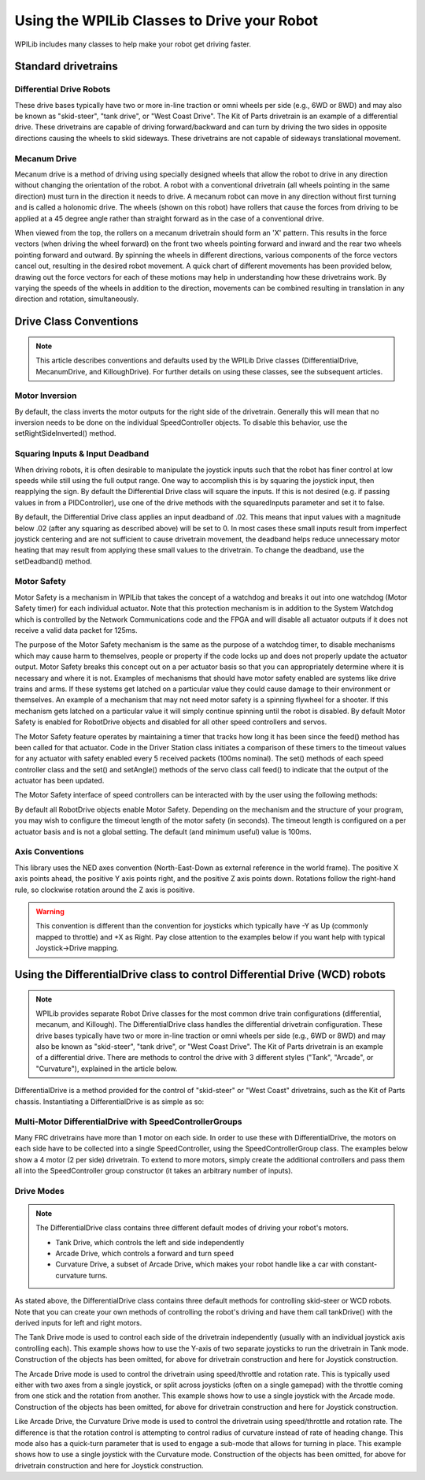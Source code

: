 .. _wpi_drive:

Using the WPILib Classes to Drive your Robot
======================================================

WPILib includes many classes to help make your robot get
driving faster.

Standard drivetrains
--------------------

Differential Drive Robots
^^^^^^^^^^^^^^^^^^^^^^^^^
.. image:: images/diffdrive.jpg
   :width: 600

These drive bases typically have two or more in-line
traction or omni  wheels per side (e.g., 6WD or 8WD) and may
also be known as  "skid-steer", "tank drive", or "West Coast
Drive". The Kit of Parts  drivetrain is an example of a
differential drive. These drivetrains are capable of driving
forward/backward and can turn by driving the two sides in
opposite directions causing the wheels to skid sideways.
These drivetrains are not capable of sideways translational
movement.

Mecanum Drive
^^^^^^^^^^^^^
.. image:: images/mecanumdrive.jpg
   :width: 600

Mecanum drive is a method of driving using specially
designed wheels that allow the robot to drive in any
direction without changing the orientation of the robot. A
robot with a conventional drivetrain (all wheels pointing in
the same direction) must turn in the direction it needs to
drive. A mecanum robot can move in any direction without
first turning and is called a holonomic drive. The wheels
(shown on this robot) have rollers that cause the forces
from driving to be applied at a 45 degree angle rather than
straight forward as in the case of a conventional drive.

When viewed from the top, the rollers on a mecanum
drivetrain should form an 'X' pattern. This results in the
force vectors (when driving the wheel forward) on the front
two wheels pointing forward and inward and the rear two
wheels pointing forward and outward. By spinning the wheels
in different directions, various components of the force
vectors cancel out, resulting in the desired robot movement.
A quick chart of different movements has been provided
below, drawing out the force vectors for each of these
motions may help in understanding how these drivetrains
work. By varying the speeds of the wheels in addition to the
direction, movements can be combined resulting in
translation in any direction and rotation, simultaneously.

Drive Class Conventions
-----------------------
.. note:: This article describes conventions and defaults used by the WPILib Drive classes (DifferentialDrive, MecanumDrive, and KilloughDrive). For further details on using these classes, see the subsequent articles.

Motor Inversion
^^^^^^^^^^^^^^^
By default, the class inverts the motor outputs for the
right side of the drivetrain. Generally this will mean that
no inversion needs to be done on the individual
SpeedController objects. To disable this behavior, use the
setRightSideInverted() method.

Squaring Inputs & Input Deadband
^^^^^^^^^^^^^^^^^^^^^^^^^^^^^^^^
When driving robots, it is often desirable to manipulate the
joystick inputs such that the robot has finer control at low
speeds while still using the full output range. One way to
accomplish this is by squaring the joystick input, then
reapplying the sign. By default the Differential Drive class
will square the inputs. If this is not desired (e.g. if
passing values in from a PIDController), use one of the
drive methods with the squaredInputs parameter and set it to
false.

By default, the Differential Drive class applies an input
deadband of .02. This means that input values with a
magnitude below .02 (after any squaring as described above)
will be set to 0. In most cases these small inputs result
from imperfect joystick centering and are not sufficient to
cause drivetrain movement, the deadband helps reduce
unnecessary motor heating that may result from applying these
small values to the drivetrain. To change the deadband, use
the setDeadband() method.

Motor Safety
^^^^^^^^^^^^
Motor Safety is a mechanism in WPILib that takes the concept of a
watchdog and breaks it out into one watchdog (Motor Safety timer)
for each individual actuator. Note that this protection mechanism
is in addition to the System Watchdog which is controlled by the
Network Communications code and the FPGA and will disable all
actuator outputs if it does not receive a valid data packet for
125ms.

The purpose of the Motor Safety mechanism is the same as the
purpose of a watchdog timer, to disable mechanisms which may
cause harm to themselves, people or property if the code
locks up and does not properly update the actuator output.
Motor Safety breaks this concept out on a per actuator basis
so that you can appropriately determine where it is
necessary and where it is not. Examples of mechanisms that
should have motor safety enabled are systems like drive
trains and arms. If these systems get latched on a
particular value they could cause damage to their
environment or themselves. An example of a mechanism that
may not need motor safety is a spinning flywheel for a
shooter. If this mechanism gets latched on a particular
value it will simply continue spinning until the robot is
disabled. By default Motor Safety is enabled for RobotDrive
objects and disabled for all other speed controllers and
servos.

The Motor Safety feature operates by maintaining a timer
that tracks how long it has been since the feed() method has
been called for that actuator. Code in the Driver Station
class initiates a comparison of these timers to the timeout
values for any actuator with safety enabled every 5 received
packets (100ms nominal). The set() methods of each speed
controller class and the set() and setAngle() methods of the
servo class call feed() to indicate that the output of the
actuator has been updated.

The Motor Safety interface of speed controllers can be interacted with by the user using the following methods:

.. tabs::

    .. code-tab:: c++

        exampleJaguar->SetSafetyEnabled(true);
        exampleJaguar->SetSafetyEnabled(false);
        exampleJaguar->SetExpiration(.1);
        exampleJaguar->Feed();

    .. code-tab:: java

        exampleJaguar.setSafetyEnabled(true);
        exampleJaguar.setSafetyEnabled(false);
        exampleJaguar.setExpiration(.1);
        exampleJaguar.feed()


By default all RobotDrive objects enable Motor Safety.
Depending on the mechanism and the structure of your
program, you may wish to configure the timeout length of the
motor safety (in seconds). The timeout length is configured
on a per actuator basis and is not a global setting. The
default (and minimum useful) value is 100ms.


Axis Conventions
^^^^^^^^^^^^^^^^
.. image:: images/axisconventions.jpg
   :width: 600

This library uses the NED axes convention (North-East-Down
as external reference in the world frame). The positive X
axis points ahead, the positive Y axis points right, and the
positive Z axis points down. Rotations follow the right-hand
rule, so clockwise rotation around the Z axis is positive.

.. warning:: This convention is different than the convention for joysticks which typically have -Y as Up (commonly mapped to throttle) and +X as Right. Pay close attention to the examples below if you want help with typical Joystick->Drive mapping.

Using the DifferentialDrive class to control Differential Drive (WCD) robots
----------------------------------------------------------------------------
.. note:: WPILib provides separate Robot Drive classes for the most common drive train configurations (differential, mecanum, and Killough).  The DifferentialDrive class handles the differential drivetrain configuration. These drive bases typically have two or more in-line traction or omni wheels per side (e.g., 6WD or 8WD) and may also be known as "skid-steer", "tank drive", or "West Coast Drive". The Kit of Parts drivetrain is an example of a differential drive. There are methods to control the drive with 3 different styles ("Tank", "Arcade", or "Curvature"), explained in the article below.

DifferentialDrive is a method provided for the control of
"skid-steer" or "West Coast" drivetrains, such as the Kit of
Parts chassis. Instantiating a DifferentialDrive is as simple
as so:

.. tabs::

    .. code-tab:: c++

        class Robot {
            public:
                frc::Spark m_left{1};
                frc::Spark m_right{2};
                m_left->SetInverted(true); // if you want to invert motor outputs, you must do so here
                frc::DifferentialDrive m_drive{m_left, m_right};

    .. code-tab:: java

        Spark m_left = new Spark(1);
        m_left.setInverted(true); // if you want to invert motor outputs, you must do so here
        Spark m_right = new Spark(2);
        DifferentialDrive m_drive = new DifferentialDrive(m_left, m_right);

Multi-Motor DifferentialDrive with SpeedControllerGroups
^^^^^^^^^^^^^^^^^^^^^^^^^^^^^^^^^^^^^^^^^^^^^^^^^^^^^^^^
Many FRC drivetrains have more than 1 motor on each side. In
order to use these with DifferentialDrive, the motors on
each side have to be collected into a single
SpeedController, using the SpeedControllerGroup class. The
examples below show a 4 motor (2 per side) drivetrain. To
extend to more motors, simply create the additional
controllers and pass them all into the SpeedController group
constructor (it takes an arbitrary number of inputs).

.. tabs::

    .. code-tab:: c++


        class Robot
        {
            public:
                frc::Spark m_frontLeft{1};
                frc::Spark m_rearLeft{2};
                m_frontLeft->SetInverted(true);
                frc::SpeedControllerGroup m_left{m_frontLeft, m_rearLeft};

                frc::Spark m_frontRight{3};
                frc::Spark m_rearRight{4};
                frc::SpeedControllerGroup m_right{m_frontRight, m_rearRight};

                frc::DifferentialDrive m_drive{m_left, m_right};

    .. code-tab:: java

        public class Robot
        {
            Spark m_frontLeft = new Spark(1);
            Spark m_rearLeft = new Spark(2);
            m_frontLeft.setInverted(true);
            SpeedControllerGroup m_left = new SpeedControllerGroup(m_frontLeft, m_rearLeft);

            Spark m_frontRight = new Spark(3);
            Spark m_rearRight = new Spark(4);
            SpeedControllerGroup m_right = new SpeedControllerGroup(m_frontRight, m_rearRight);
            DifferentialDrive m_drive = new DifferentialDrive(m_left, m_right);

Drive Modes
^^^^^^^^^^^
.. note::
    The DifferentialDrive class contains three different
    default modes of driving your robot's motors.

    - Tank Drive, which controls the left and side independently
    - Arcade Drive, which controls a forward and turn speed
    - Curvature Drive, a subset of Arcade Drive, which makes your robot handle like a car with constant-curvature turns.

As stated above, the DifferentialDrive class contains three
default methods for controlling skid-steer or WCD robots.
Note that you can create your own methods of controlling the
robot's driving and have them call tankDrive() with the
derived inputs for left and right motors.

The Tank Drive mode is used to control each side of the
drivetrain independently (usually with an individual
joystick axis controlling each). This example shows how to
use the Y-axis of two separate joysticks to run the
drivetrain in Tank mode. Construction of the objects has
been omitted, for above for drivetrain construction and here
for Joystick construction.

The Arcade Drive mode is used to control the drivetrain
using speed/throttle and rotation rate. This is typically
used either with two axes from a single joystick, or split
across joysticks (often on a single gamepad) with the
throttle coming from one stick and the rotation from
another. This example shows how to use a single joystick
with the Arcade mode. Construction of the objects has been
omitted, for above for drivetrain construction and here for
Joystick construction.

Like Arcade Drive, the Curvature Drive mode is used to
control the drivetrain using speed/throttle and rotation
rate. The difference is that the rotation control is
attempting to control radius of curvature instead of rate of
heading change. This mode also has a quick-turn parameter
that is used to engage a sub-mode that allows for turning in
place. This example shows how to use a single joystick with
the Curvature mode. Construction of the objects has been
omitted, for above for drivetrain construction and here for
Joystick construction.

.. tabs::

    .. code-tab:: c++

        void TeleopPeriodic() override {
            myDrive.TankDrive(leftStick.GetY(), rightStick.GetY());
                myDrive.ArcadeDrive(driveStick.GetY(), driveStick.GetX());
            myDrive.CurvatureDrive(driveStick.GetY(), driveStick.GetX(), driveStick.GetButton(1));
        }

    .. code-tab:: java

        public void teleopPeriodic() {
            myDrive.tankDrive(leftStick.getY(), rightStick.getY());
            myDrive.arcadeDrive(driveStick.getY(),driveStick.getX());
            myDrive.curvatureDrive(driveStick.getY(), driveStick.getX(), driveStick.GetButton(1));
        }
